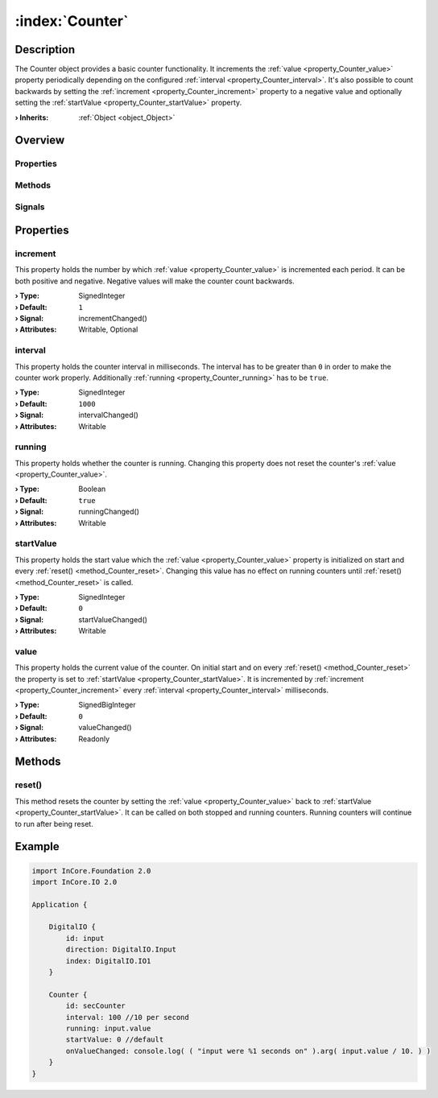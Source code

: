 
.. _object_Counter:


:index:`Counter`
----------------

Description
***********

The Counter object provides a basic counter functionality. It increments the :ref:`value <property_Counter_value>` property periodically depending on the configured :ref:`interval <property_Counter_interval>`. It's also possible to count backwards by setting the :ref:`increment <property_Counter_increment>` property to a negative value and optionally setting the :ref:`startValue <property_Counter_startValue>` property.

:**› Inherits**: :ref:`Object <object_Object>`

Overview
********

Properties
++++++++++

.. hlist::
  :columns: 1

  * :ref:`increment <property_Counter_increment>`
  * :ref:`interval <property_Counter_interval>`
  * :ref:`running <property_Counter_running>`
  * :ref:`startValue <property_Counter_startValue>`
  * :ref:`value <property_Counter_value>`
  * :ref:`Object.objectId <property_Object_objectId>`
  * :ref:`Object.parent <property_Object_parent>`

Methods
+++++++

.. hlist::
  :columns: 1

  * :ref:`reset() <method_Counter_reset>`
  * :ref:`Object.deserializeProperties() <method_Object_deserializeProperties>`
  * :ref:`Object.fromJson() <method_Object_fromJson>`
  * :ref:`Object.toJson() <method_Object_toJson>`

Signals
+++++++

.. hlist::
  :columns: 1

  * :ref:`Object.completed() <signal_Object_completed>`



Properties
**********


.. _property_Counter_increment:

.. _signal_Counter_incrementChanged:

.. index::
   single: increment

increment
+++++++++

This property holds the number by which :ref:`value <property_Counter_value>` is incremented each period. It can be both positive and negative. Negative values will make the counter count backwards.

:**› Type**: SignedInteger
:**› Default**: ``1``
:**› Signal**: incrementChanged()
:**› Attributes**: Writable, Optional


.. _property_Counter_interval:

.. _signal_Counter_intervalChanged:

.. index::
   single: interval

interval
++++++++

This property holds the counter interval in milliseconds. The interval has to be greater than ``0`` in order to make the counter work properly. Additionally :ref:`running <property_Counter_running>` has to be ``true``.

:**› Type**: SignedInteger
:**› Default**: ``1000``
:**› Signal**: intervalChanged()
:**› Attributes**: Writable


.. _property_Counter_running:

.. _signal_Counter_runningChanged:

.. index::
   single: running

running
+++++++

This property holds whether the counter is running. Changing this property does not reset the counter's :ref:`value <property_Counter_value>`.

:**› Type**: Boolean
:**› Default**: ``true``
:**› Signal**: runningChanged()
:**› Attributes**: Writable


.. _property_Counter_startValue:

.. _signal_Counter_startValueChanged:

.. index::
   single: startValue

startValue
++++++++++

This property holds the start value which the :ref:`value <property_Counter_value>` property is initialized on start and every :ref:`reset() <method_Counter_reset>`. Changing this value has no effect on running counters until :ref:`reset() <method_Counter_reset>` is called.

:**› Type**: SignedInteger
:**› Default**: ``0``
:**› Signal**: startValueChanged()
:**› Attributes**: Writable


.. _property_Counter_value:

.. _signal_Counter_valueChanged:

.. index::
   single: value

value
+++++

This property holds the current value of the counter. On initial start and on every :ref:`reset() <method_Counter_reset>` the property is set to :ref:`startValue <property_Counter_startValue>`. It is incremented by :ref:`increment <property_Counter_increment>` every :ref:`interval <property_Counter_interval>` milliseconds.

:**› Type**: SignedBigInteger
:**› Default**: ``0``
:**› Signal**: valueChanged()
:**› Attributes**: Readonly

Methods
*******


.. _method_Counter_reset:

.. index::
   single: reset

reset()
+++++++

This method resets the counter by setting the :ref:`value <property_Counter_value>` back to :ref:`startValue <property_Counter_startValue>`. It can be called on both stopped and running counters. Running counters will continue to run after being reset.



.. _example_Counter:


Example
*******

.. code-block:: qml

    import InCore.Foundation 2.0
    import InCore.IO 2.0
    
    Application {
    
        DigitalIO {
            id: input
            direction: DigitalIO.Input
            index: DigitalIO.IO1
        }
    
        Counter {
            id: secCounter
            interval: 100 //10 per second
            running: input.value
            startValue: 0 //default
            onValueChanged: console.log( ( "input were %1 seconds on" ).arg( input.value / 10. ) )
        }
    }
    